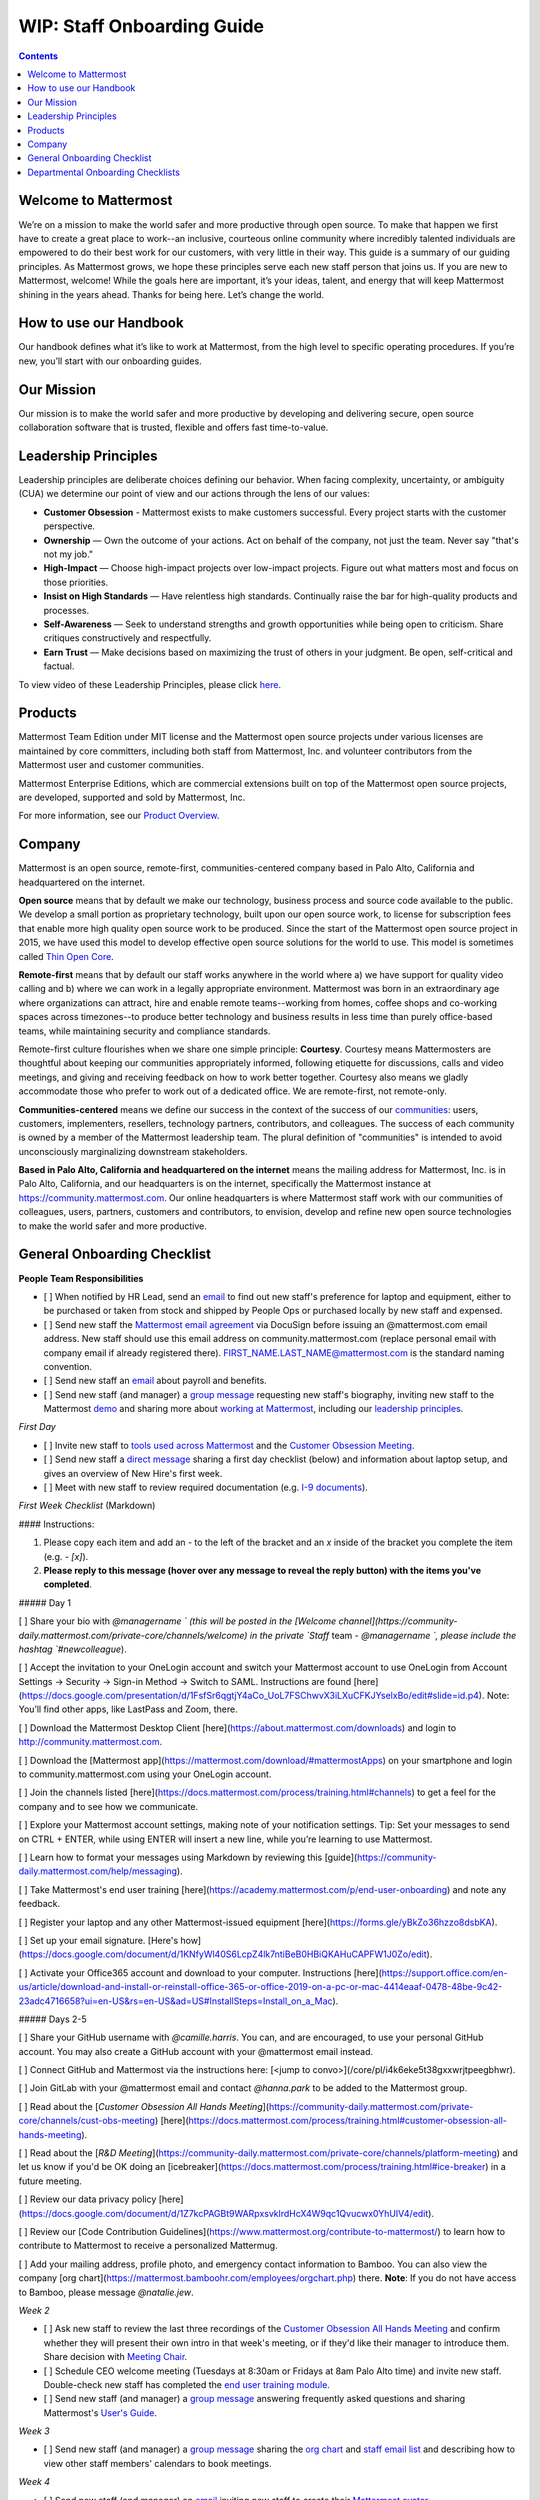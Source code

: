 ==================================================
WIP: Staff Onboarding Guide
==================================================

.. contents::
    :backlinks: top

---------------------------------------------------------
Welcome to Mattermost
---------------------------------------------------------

We’re on a mission to make the world safer and more productive through open source. To make that happen we first have to create a great place to work--an inclusive, courteous online community where incredibly talented individuals are empowered to do their best work for our customers, with very little in their way. This guide is a summary of our guiding principles. As Mattermost grows, we hope these principles serve each new staff person that joins us. If you are new to Mattermost, welcome! While the goals here are important, it’s your ideas, talent, and energy that will keep Mattermost shining in the years ahead. Thanks for being here. Let’s change the world.

---------------------------------------------------------
How to use our Handbook
---------------------------------------------------------

Our handbook defines what it’s like to work at Mattermost, from the high level to specific operating procedures. If you’re new, you’ll start with our onboarding guides.

---------------------------------------------------------
Our Mission
---------------------------------------------------------
Our mission is to make the world safer and more productive by developing and delivering secure, open source collaboration software that is trusted, flexible and offers fast time-to-value.

---------------------------------------------------------
Leadership Principles
---------------------------------------------------------

Leadership principles are deliberate choices defining our behavior. When facing complexity, uncertainty, or ambiguity (CUA) we determine our point of view and our actions through the lens of our values:

- **Customer Obsession** - Mattermost exists to make customers successful. Every project starts with the customer perspective.

- **Ownership** — Own the outcome of your actions. Act on behalf of the company, not just the team. Never say "that's not my job."

- **High-Impact** — Choose high-impact projects over low-impact projects. Figure out what matters most and focus on those priorities.

- **Insist on High Standards** — Have relentless high standards. Continually raise the bar for high-quality products and processes.

- **Self-Awareness** — Seek to understand strengths and growth opportunities while being open to criticism. Share critiques constructively and respectfully.

- **Earn Trust** — Make decisions based on maximizing the trust of others in your judgment. Be open, self-critical and factual.

To view video of these Leadership Principles, please click `here <https://drive.google.com/open?id=1cuxqePfpj2zy4DYLQ__DPtq2uJdGfwaL>`_.

---------------------------------------------------------
Products
---------------------------------------------------------

Mattermost Team Edition under MIT license and the Mattermost open source projects under various licenses are maintained by core committers, including both staff from Mattermost, Inc. and volunteer contributors from the Mattermost user and customer communities.

Mattermost Enterprise Editions, which are commercial extensions built on top of the Mattermost open source projects, are developed, supported and sold by Mattermost, Inc.

For more information, see our `Product Overview <https://docs.mattermost.com/overview/product.html>`_.

---------------------------------------------------------
Company 
---------------------------------------------------------

Mattermost is an open source, remote-first, communities-centered company based in Palo Alto, California and headquartered on the internet. 

**Open source** means that by default we make our technology, business process and source code available to the public. We develop a small portion as proprietary technology, built upon our open source work, to license for subscription fees that enable more high quality open source work to be produced. Since the start of the Mattermost open source project in 2015, we have used this model to develop effective open source solutions for the world to use. This model is sometimes called `Thin Open Core <https://medium.com/open-consensus/2-open-core-definition-examples-tradeoffs-e4d0c044da7c>`_.

**Remote-first** means that by default our staff works anywhere in the world where a) we have support for quality video calling and b) where we can work in a legally appropriate environment. Mattermost was born in an extraordinary age where organizations can attract, hire and enable remote teams--working from homes, coffee shops and co-working spaces across timezones--to produce better technology and business results in less time than purely office-based teams, while maintaining security and compliance standards. 

Remote-first culture flourishes when we share one simple principle: **Courtesy**. Courtesy means Mattermosters are thoughtful about keeping our communities appropriately informed, following etiquette for discussions, calls and video meetings, and giving and receiving feedback on how to work better together. Courtesy also means we gladly accommodate those who prefer to work out of a dedicated office. We are remote-first, not remote-only.

**Communities-centered** means we define our success in the context of the success of our `communities <https://docs.mattermost.com/process/community-overview.html>`_: users, customers, implementers, resellers, technology partners, contributors, and colleagues. The success of each community is owned by a member of the Mattermost leadership team. The plural definition of "communities" is intended to avoid unconsciously marginalizing downstream stakeholders. 

**Based in Palo Alto, California and headquartered on the internet** means the mailing address for Mattermost, Inc. is in Palo Alto, California, and our headquarters is on the internet, specifically the Mattermost instance at https://community.mattermost.com. Our online headquarters is where Mattermost staff work with our communities of colleagues, users, partners, customers and contributors, to envision, develop and refine new open source technologies to make the world safer and more productive. 

---------------------------------------------------------
General Onboarding Checklist
---------------------------------------------------------

**People Team Responsibilities**


 
- [ ] When notified by HR Lead, send an `email <https://docs.google.com/document/d/1TX2pnJebl7Mi2-R5u3R6PsjX8YOMS54xcI0KJhh9_xI/edit#bookmark=id.srysr7dn6fzd>`_ to find out new staff's preference for laptop and equipment, either to be purchased or taken from stock and shipped by People Ops or purchased locally by new staff and expensed.
- [ ]  Send new staff the `Mattermost email agreement <https://docs.google.com/document/d/1PhkQkvoaunu8V8qjtmt6GmZoIMZI8sq01C1nG-FoHQo/edit?usp=sharing>`_ via DocuSign before issuing an @mattermost.com email address. New staff should use this email address on community.mattermost.com (replace personal email with company email if already registered there). FIRST_NAME.LAST_NAME@mattermost.com is the standard naming convention.
- [ ] Send new staff an `email <https://docs.google.com/document/d/1TX2pnJebl7Mi2-R5u3R6PsjX8YOMS54xcI0KJhh9_xI/edit#bookmark=kix.9dj4d3aa8un9>`_ about payroll and benefits.
- [ ] Send new staff (and manager) a `group message <https://docs.google.com/document/d/1TX2pnJebl7Mi2-R5u3R6PsjX8YOMS54xcI0KJhh9_xI/edit#bookmark=id.tufgijkmrb91>`_ requesting new staff's biography, inviting new staff to the Mattermost `demo <https://mattermost.com/demo/>`_ and sharing more about `working at Mattermost <https://docs.mattermost.com/process/working-at-mattermost.html>`_, including our `leadership principles <https://mattermost.com/about-us/>`_.


*First Day*

- [ ] Invite new staff to `tools used across Mattermost <https://airtable.com/tblI4gu3oPUiZazs8/viwlYaOOIveb3dhLV?blocks=hide>`_ and the `Customer Obsession Meeting <https://docs.mattermost.com/process/training.html#customer-obsession-all-hands-meeting>`_.
- [ ] Send new staff a `direct message <https://docs.google.com/document/d/1TX2pnJebl7Mi2-R5u3R6PsjX8YOMS54xcI0KJhh9_xI/edit#heading=h.w5heque66i1c>`_ sharing a first day checklist (below) and information about laptop setup, and gives an overview of New Hire's first week.
- [ ] Meet with new staff to review required documentation (e.g. `I-9 documents <https://www.uscis.gov/i-9>`_).

*First Week Checklist* (Markdown)

#### Instructions:
 
1. Please copy each item and add an `-` to the left of the bracket and an `x` inside of the bracket you complete the item (e.g. `- [x]`).
2. **Please reply to this message (hover over any message to reveal the reply button) with the items you've completed**.
 
##### Day 1
 
[ ] Share your bio with `@managername ` (this will be posted in the [Welcome channel](https://community-daily.mattermost.com/private-core/channels/welcome) in the private `Staff` team -  `@managername `, please include the hashtag `#newcolleague`). 

[ ] Accept the invitation to your OneLogin account and switch your Mattermost account to use OneLogin from Account Settings -> Security -> Sign-in Method -> Switch to SAML. Instructions are found [here](https://docs.google.com/presentation/d/1FsfSr6qgtjY4aCo_UoL7FSChwvX3iLXuCFKJYselxBo/edit#slide=id.p4). Note: You’ll find other apps, like LastPass and Zoom, there.

[ ] Download the Mattermost Desktop Client [here](https://about.mattermost.com/downloads) and login to http://community.mattermost.com.

[ ] Download the [Mattermost app](https://mattermost.com/download/#mattermostApps) on your smartphone and login to community.mattermost.com using your OneLogin account.

[ ] Join the channels listed [here](https://docs.mattermost.com/process/training.html#channels) to get a feel for the company and to see how we communicate.

[ ] Explore your Mattermost account settings, making note of your notification settings. Tip: Set your messages to send on CTRL + ENTER, while using ENTER will insert a new line, while you’re learning to use Mattermost.

[ ] Learn how to format your messages using Markdown by reviewing this [guide](https://community-daily.mattermost.com/help/messaging).

[ ] Take Mattermost's end user training [here](https://academy.mattermost.com/p/end-user-onboarding) and note any feedback.

[ ] Register your laptop and any other Mattermost-issued equipment [here](https://forms.gle/yBkZo36hzzo8dsbKA).

[ ] Set up your email signature. [Here's how](https://docs.google.com/document/d/1KNfyWl40S6LcpZ4lk7ntiBeB0HBiQKAHuCAPFW1J0Zo/edit).

[ ] Activate your Office365 account and download to your computer. Instructions [here](https://support.office.com/en-us/article/download-and-install-or-reinstall-office-365-or-office-2019-on-a-pc-or-mac-4414eaaf-0478-48be-9c42-23adc4716658?ui=en-US&rs=en-US&ad=US#InstallSteps=Install_on_a_Mac).
 
##### Days 2-5
 
[ ] Share your GitHub username with `@camille.harris`. You can, and are encouraged, to use your personal GitHub account. You may also create a GitHub account with your @mattermost email instead.

[ ] Connect GitHub and Mattermost via the instructions here: [<jump to convo>](/core/pl/i4k6eke5t38gxxwrjtpeegbhwr). 

[ ] Join GitLab with your @mattermost email and contact `@hanna.park` to be added to the Mattermost group.

[ ] Read about the [`Customer Obsession All Hands Meeting`](https://community-daily.mattermost.com/private-core/channels/cust-obs-meeting) [here](https://docs.mattermost.com/process/training.html#customer-obsession-all-hands-meeting).

[ ] Read about the [`R&D Meeting`](https://community-daily.mattermost.com/private-core/channels/platform-meeting) and let us know if you'd be OK doing an [icebreaker](https://docs.mattermost.com/process/training.html#ice-breaker) in a future meeting.

[ ] Review our data privacy policy [here](https://docs.google.com/document/d/1Z7kcPAGBt9WARpxsvklrdHcX4W9qc1Qvucwx0YhUIV4/edit).

[ ] Review our [Code Contribution Guidelines](https://www.mattermost.org/contribute-to-mattermost/) to learn how to contribute to Mattermost to receive a personalized Mattermug. 

[ ] Add your mailing address, profile photo, and emergency contact information to Bamboo. You can also view the company [org chart](https://mattermost.bamboohr.com/employees/orgchart.php) there. **Note**: If you do not have access to Bamboo, please message `@natalie.jew`.
 

*Week 2*

- [ ] Ask new staff to review the last three recordings of the `Customer Obsession All Hands Meeting <https://docs.mattermost.com/process/training.html#customer-obsession-all-hands-meeting>`_ and confirm whether they will present their own intro in that week's meeting, or if they'd like their manager to introduce them. Share decision with `Meeting Chair <https://docs.mattermost.com/process/training.html#customer-obsession-all-hands-meeting>`_.
- [ ] Schedule CEO welcome meeting (Tuesdays at 8:30am or Fridays at 8am Palo Alto time) and invite new staff. Double-check new staff has completed the `end user training module <https://academy.mattermost.com/p/end-user-onboarding>`_.
- [ ] Send new staff (and manager) a `group message <https://docs.google.com/document/d/1TX2pnJebl7Mi2-R5u3R6PsjX8YOMS54xcI0KJhh9_xI/edit#bookmark=id.tlsyeisvmbc1>`_ answering frequently asked questions and sharing Mattermost's `User's Guide <https://docs.mattermost.com/guides/user.html#getting-started>`_. 

*Week 3*

- [ ] Send new staff (and manager) a `group message <https://docs.google.com/document/d/1TX2pnJebl7Mi2-R5u3R6PsjX8YOMS54xcI0KJhh9_xI/edit#bookmark=kix.toi80hx08jzs>`_ sharing the `org chart <https://mattermost.bamboohr.com/employees/orgchart.php>`_ and `staff email list <https://docs.google.com/spreadsheets/d/1NQE0fkZgavMTrSSB1aPWg5hGRL182S6AGsa4ts4pWZ4/edit#gid=649832066>`_ and describing how to view other staff members' calendars to book meetings. 

*Week 4*

- [ ] Send new staff (and manager) an `email <https://docs.google.com/document/d/1TX2pnJebl7Mi2-R5u3R6PsjX8YOMS54xcI0KJhh9_xI/edit#bookmark=id.reex8djwhwfa>`_ inviting new staff to create their `Mattermost avatar <https://docs.mattermost.com/process/training.html#mattermost-avatar>`_. 

**Manager Responsibilities**

*First Day*

- [ ] Post new staff member's bio to the `Welcome channel <https://community.mattermost.com/private-core/channels/welcome>`_ using the hashtag **#newcolleague**.
- [ ] Add new staff to relevant aliases (e.g. sales@mattermost.com). Note: If you do not have manager access to the alias(es), please contact the People team (people@mattermost.com).

---------------------------------------------------------
Departmental Onboarding Checklists
---------------------------------------------------------

[Placeholder for links to Departmental checklists]

- Exec onboarding: https://github.com/mattermost/mattermost-handbook/blob/master/source/people/exec-onboarding.rst
- R&D onboarding: https://github.com/mattermost/mattermost-handbook/blob/master/source/people/r&d-onboarding.rst
 - Product team onboarding: https://github.com/mattermost/mattermost-handbook/blob/master/source/people/product-onboarding.rst
 - QA onboarding: https://github.com/mattermost/mattermost-handbook/blob/master/source/people/qa-onboarding.rst
 - Support onboarding: https://github.com/mattermost/mattermost-handbook/blob/master/source/people/support-onboarding.rst
- G&A onboarding: https://github.com/mattermost/mattermost-handbook/blob/master/source/people/g%26a-onboarding.rst
- Marketing onboarding: https://github.com/mattermost/mattermost-handbook/blob/master/source/people/marketing-onboarding.rst
- People team onboarding: https://github.com/mattermost/mattermost-handbook/blob/master/source/people/people-team-onboarding.rst
- Sales onboarding: https://github.com/mattermost/mattermost-handbook/blob/master/source/people/sales-onboarding.rst
- Customer success onboarding: https://github.com/mattermost/mattermost-handbook/blob/master/source/people/customer-success-onboarding.rst
